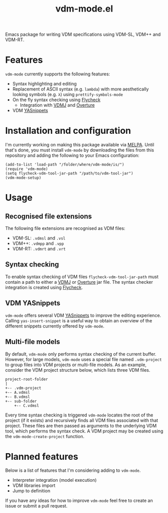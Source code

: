 #+STARTUP: showall

#+TITLE: vdm-mode.el

Emacs package for writing VDM specifications using VDM-SL, VDM++ and
VDM-RT.

* Features

~vdm-mode~ currently supports the following features:

- Syntax highlighting and editing
- Replacement of ASCII syntax (e.g. ~lambda~) with more aesthetically
  looking symbols (e.g. ~λ~) using ~prettify-symbols-mode~
- On the fly syntax checking using [[https://github.com/flycheck/flycheck][Flycheck]]
  - Integration with [[https://github.com/nickbattle/vdmj][VDMJ]] and [[https://github.com/overturetool/overture][Overture]]
- VDM [[https://github.com/joaotavora/yasnippet][YASnippets]]

* Installation and configuration

I'm currently working on making this package available via [[https://github.com/melpa/melpa][MELPA]].
Until that's done, you must install ~vdm-mode~ by downloading the
files from this repository and adding the following to your Emacs
configuration:

#+BEGIN_SRC elisp
(add-to-list 'load-path "/folder/where/vdm-mode/is/")
(require 'vdm-mode)
(setq flycheck-vdm-tool-jar-path "/path/to/vdm-tool-jar")
(vdm-mode-setup)
#+END_SRC

* Usage

** Recognised file extensions

The following file extensions are recognised as VDM files:

- VDM-SL: ~.vdmsl~ and ~.vsl~
- VDM++: ~.vdmpp~ and ~.vpp~
- VDM-RT: ~.vdmrt~ and ~.vrt~

** Syntax checking

To enable syntax checking of VDM files ~flycheck-vdm-tool-jar-path~
must contain a path to either a [[https://github.com/nickbattle/vdmj][VDMJ]] or [[https://github.com/overturetool/overture][Overture]] jar file. The syntax
checker integration is created using [[https://github.com/flycheck/flycheck][Flycheck]].

** VDM YASnippets

~vdm-mode~ offers several VDM [[https://github.com/joaotavora/yasnippet][YASnippets]] to improve the editing
experience. Calling ~yas-insert-snippet~ is a useful way to obtain an
overview of the different snippets currently offered by ~vdm-mode~.

** Multi-file models

By default, ~vdm-mode~ only performs syntax checking of the current
buffer. However, for large models, ~vdm-mode~ uses a special file
named ~.vdm-project~ to group files into VDM projects or multi-file
models. As an example, consider the VDM project structure below, which
lists three VDM files.

#+begin_src ditaa
  project-root-folder   
  |
  +-- .vdm-project
  +-- A.vdmsl
  +-- B.vdmsl
  +-- sub-folder
      +-- C.vdmsl
#+end_src

Every time syntax checking is triggered ~vdm-mode~ locates the root of
the project (if it exists) and recursively finds all VDM files
associated with that project.  These files are then passed as
arguments to the underlying VDM tool, which performs the syntax
check. A VDM project may be created using the
~vdm-mode-create-project~ function.

* Planned features

Below is a list of features that I'm considering adding to ~vdm-mode~.

- Interpreter integration (model execution)
- VDM libraries import
- Jump to definition

If you have any ideas for how to improve ~vdm-mode~ feel free to
create an issue or submit a pull request.
